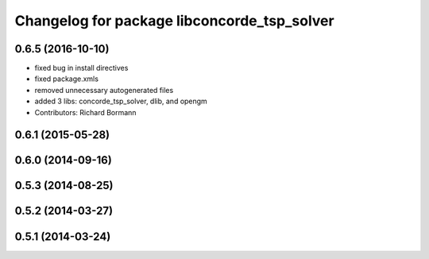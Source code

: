 ^^^^^^^^^^^^^^^^^^^^^^^^^^^^^^^^^^^^^^^^^^^^
Changelog for package libconcorde_tsp_solver
^^^^^^^^^^^^^^^^^^^^^^^^^^^^^^^^^^^^^^^^^^^^

0.6.5 (2016-10-10)
------------------
* fixed bug in install directives
* fixed package.xmls
* removed unnecessary autogenerated files
* added 3 libs: concorde_tsp_solver, dlib, and opengm
* Contributors: Richard Bormann

0.6.1 (2015-05-28)
------------------

0.6.0 (2014-09-16)
------------------

0.5.3 (2014-08-25)
------------------

0.5.2 (2014-03-27)
------------------

0.5.1 (2014-03-24)
------------------
